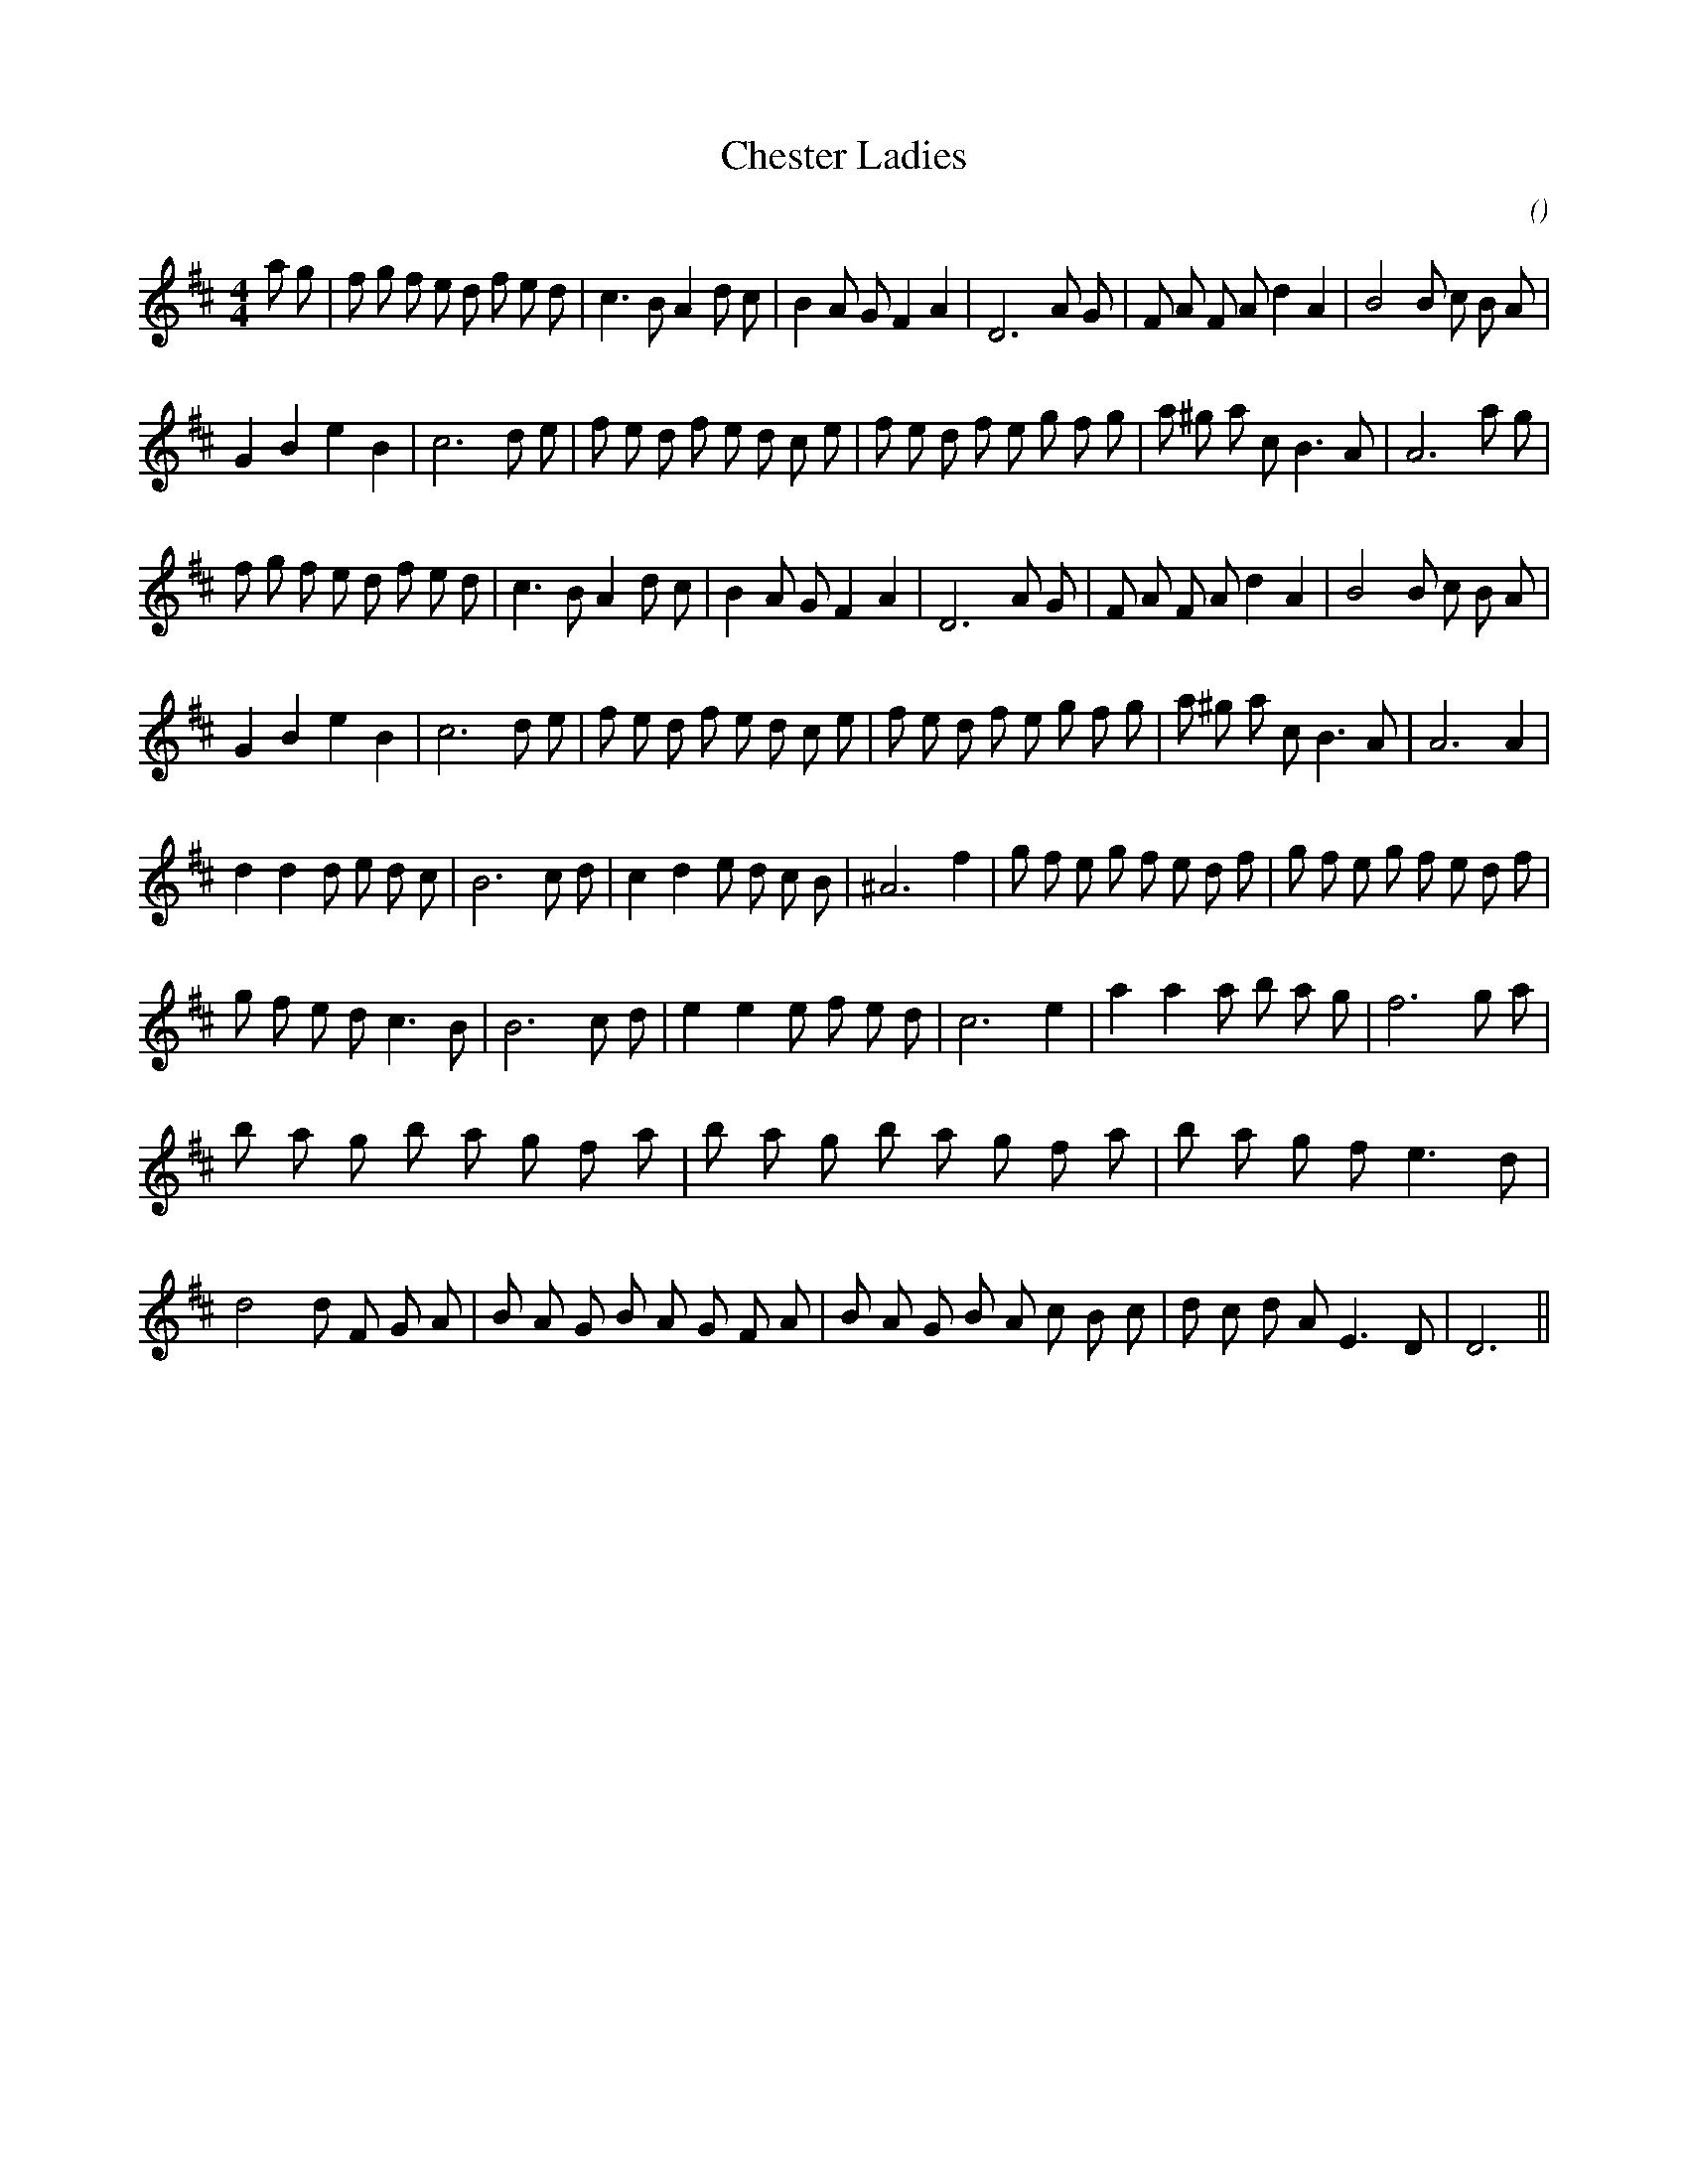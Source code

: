 X:1
T: Chester Ladies
N:
C:
S:
A:
O:
R:
M:4/4
K:D
I:speed 200
%W: A1
% voice 1 (1 lines, 34 notes)
K:D
M:4/4
L:1/16
a2 g2 |f2 g2 f2 e2 d2 f2 e2 d2 |c6 B2 A4 d2 c2 |B4 A2 G2 F4 A4 |D12 A2 G2 |F2 A2 F2 A2 d4 A4 |B8B2 c2 B2 A2 |
%W:
% voice 1 (1 lines, 32 notes)
G4 B4 e4 B4 |c12 d2 e2 |f2 e2 d2 f2 e2 d2 c2 e2 |f2 e2 d2 f2 e2 g2 f2 g2 |a2 ^g2 a2 c2 B6 A2 |A12 a2 g2 |
%W: A2
% voice 1 (1 lines, 32 notes)
f2 g2 f2 e2 d2 f2 e2 d2 |c6 B2 A4 d2 c2 |B4 A2 G2 F4 A4 |D12 A2 G2 |F2 A2 F2 A2 d4 A4 |B8B2 c2 B2 A2 |
%W:
% voice 1 (1 lines, 31 notes)
G4 B4 e4 B4 |c12 d2 e2 |f2 e2 d2 f2 e2 d2 c2 e2 |f2 e2 d2 f2 e2 g2 f2 g2 |a2 ^g2 a2 c2 B6 A2 |A12 A4 |
%W: B
% voice 1 (1 lines, 33 notes)
d4 d4 d2 e2 d2 c2 |B12 c2 d2 |c4 d4 e2 d2 c2 B2 |^A12 f4 |g2 f2 e2 g2 f2 e2 d2 f2 |g2 f2 e2 g2 f2 e2 d2 f2 |
%W:
% voice 1 (1 lines, 26 notes)
g2 f2 e2 d2 c6 B2 |B12 c2 d2 |e4 e4 e2 f2 e2 d2 |c12 e4 |a4 a4 a2 b2 a2 g2 |f12 g2 a2 |
%W:
% voice 1 (1 lines, 50 notes)
b2 a2 g2 b2 a2 g2 f2 a2 |b2 a2 g2 b2 a2 g2 f2 a2 |b2 a2 g2 f2 e6 d2 |d8d2 F2 G2 A2 |B2 A2 G2 B2 A2 G2 F2 A2 |B2 A2 G2 B2 A2 c2 B2 c2 |d2 c2 d2 A2 E6 D2 |D12 ||

